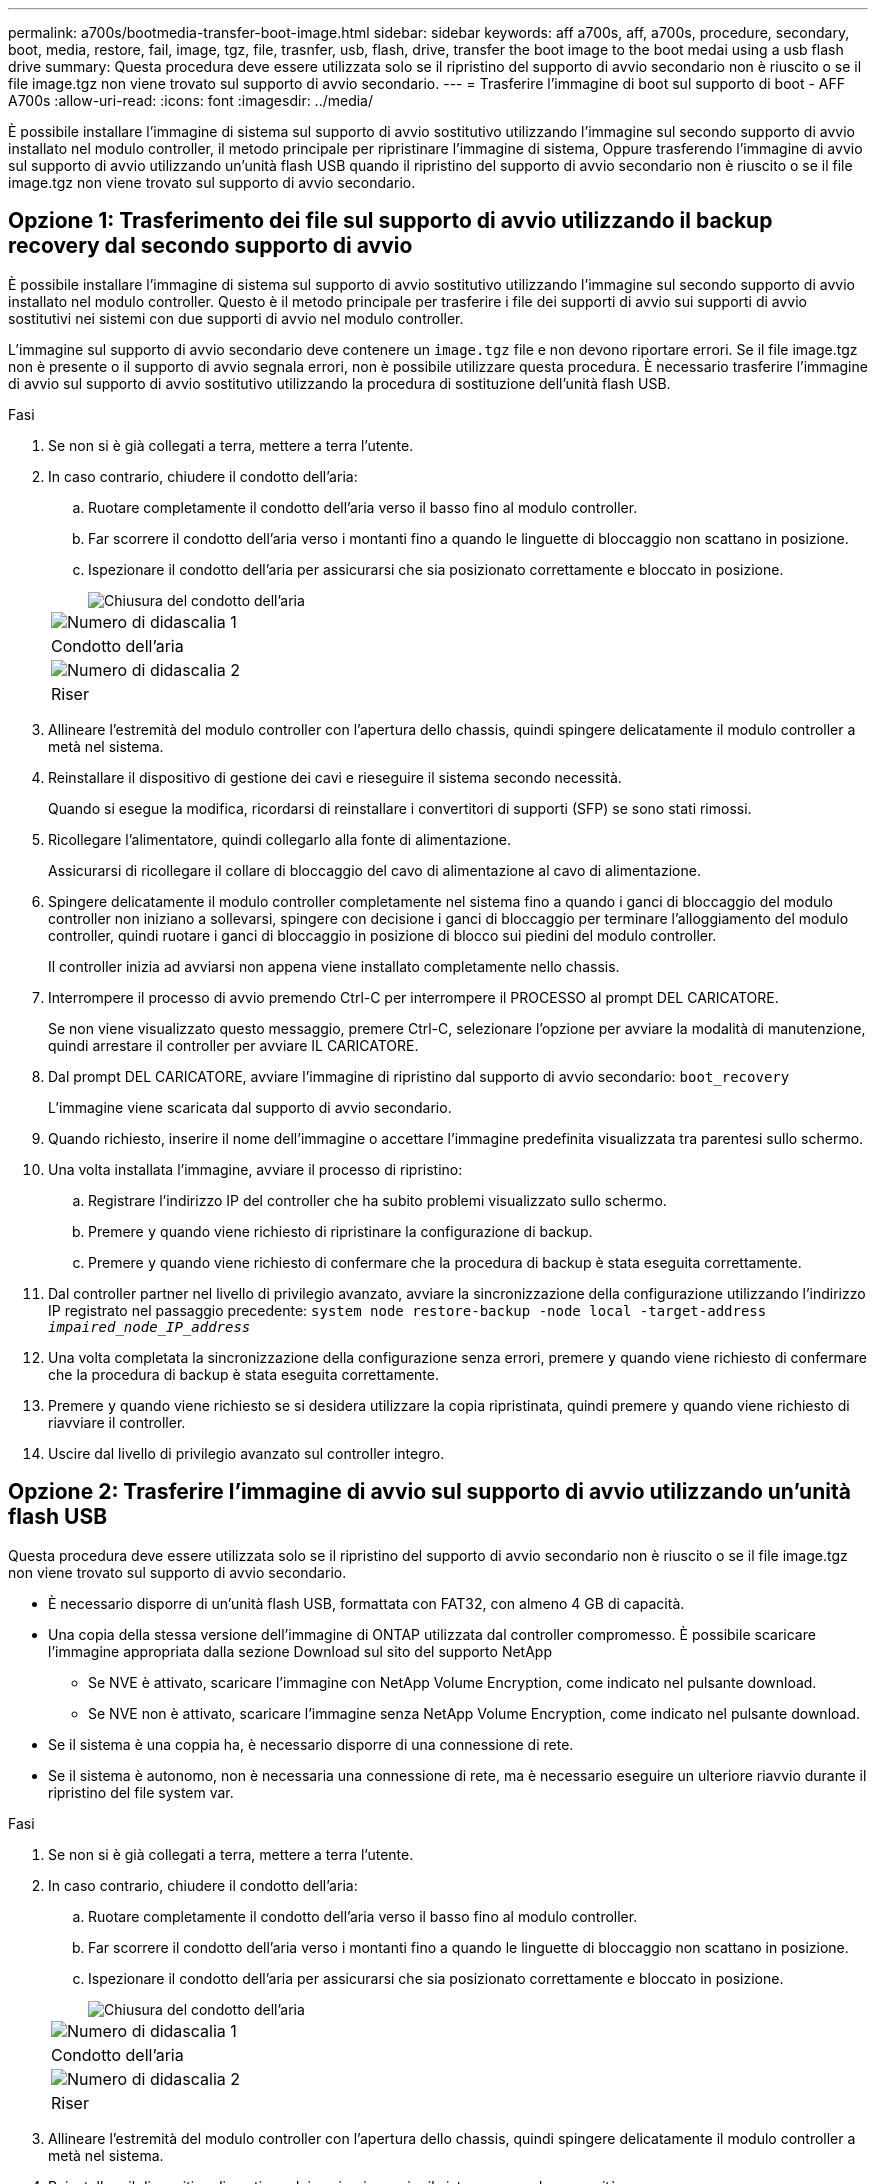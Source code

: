---
permalink: a700s/bootmedia-transfer-boot-image.html 
sidebar: sidebar 
keywords: aff a700s, aff, a700s, procedure, secondary, boot, media, restore, fail, image, tgz, file, trasnfer, usb, flash, drive, transfer the boot image to the boot medai using a usb flash drive 
summary: Questa procedura deve essere utilizzata solo se il ripristino del supporto di avvio secondario non è riuscito o se il file image.tgz non viene trovato sul supporto di avvio secondario. 
---
= Trasferire l'immagine di boot sul supporto di boot - AFF A700s
:allow-uri-read: 
:icons: font
:imagesdir: ../media/


[role="lead"]
È possibile installare l'immagine di sistema sul supporto di avvio sostitutivo utilizzando l'immagine sul secondo supporto di avvio installato nel modulo controller, il metodo principale per ripristinare l'immagine di sistema, Oppure trasferendo l'immagine di avvio sul supporto di avvio utilizzando un'unità flash USB quando il ripristino del supporto di avvio secondario non è riuscito o se il file image.tgz non viene trovato sul supporto di avvio secondario.



== Opzione 1: Trasferimento dei file sul supporto di avvio utilizzando il backup recovery dal secondo supporto di avvio

È possibile installare l'immagine di sistema sul supporto di avvio sostitutivo utilizzando l'immagine sul secondo supporto di avvio installato nel modulo controller. Questo è il metodo principale per trasferire i file dei supporti di avvio sui supporti di avvio sostitutivi nei sistemi con due supporti di avvio nel modulo controller.

L'immagine sul supporto di avvio secondario deve contenere un `image.tgz` file e non devono riportare errori. Se il file image.tgz non è presente o il supporto di avvio segnala errori, non è possibile utilizzare questa procedura. È necessario trasferire l'immagine di avvio sul supporto di avvio sostitutivo utilizzando la procedura di sostituzione dell'unità flash USB.

.Fasi
. Se non si è già collegati a terra, mettere a terra l'utente.
. In caso contrario, chiudere il condotto dell'aria:
+
.. Ruotare completamente il condotto dell'aria verso il basso fino al modulo controller.
.. Far scorrere il condotto dell'aria verso i montanti fino a quando le linguette di bloccaggio non scattano in posizione.
.. Ispezionare il condotto dell'aria per assicurarsi che sia posizionato correttamente e bloccato in posizione.
+
image::../media/drw_a700s_close_air_duct.png[Chiusura del condotto dell'aria]

+
|===


 a| 
image:../media/icon_round_1.png["Numero di didascalia 1"]
 a| 
Condotto dell'aria



 a| 
image:../media/icon_round_2.png["Numero di didascalia 2"]
 a| 
Riser

|===


. Allineare l'estremità del modulo controller con l'apertura dello chassis, quindi spingere delicatamente il modulo controller a metà nel sistema.
. Reinstallare il dispositivo di gestione dei cavi e rieseguire il sistema secondo necessità.
+
Quando si esegue la modifica, ricordarsi di reinstallare i convertitori di supporti (SFP) se sono stati rimossi.

. Ricollegare l'alimentatore, quindi collegarlo alla fonte di alimentazione.
+
Assicurarsi di ricollegare il collare di bloccaggio del cavo di alimentazione al cavo di alimentazione.

. Spingere delicatamente il modulo controller completamente nel sistema fino a quando i ganci di bloccaggio del modulo controller non iniziano a sollevarsi, spingere con decisione i ganci di bloccaggio per terminare l'alloggiamento del modulo controller, quindi ruotare i ganci di bloccaggio in posizione di blocco sui piedini del modulo controller.
+
Il controller inizia ad avviarsi non appena viene installato completamente nello chassis.

. Interrompere il processo di avvio premendo Ctrl-C per interrompere il PROCESSO al prompt DEL CARICATORE.
+
Se non viene visualizzato questo messaggio, premere Ctrl-C, selezionare l'opzione per avviare la modalità di manutenzione, quindi arrestare il controller per avviare IL CARICATORE.

. Dal prompt DEL CARICATORE, avviare l'immagine di ripristino dal supporto di avvio secondario: `boot_recovery`
+
L'immagine viene scaricata dal supporto di avvio secondario.

. Quando richiesto, inserire il nome dell'immagine o accettare l'immagine predefinita visualizzata tra parentesi sullo schermo.
. Una volta installata l'immagine, avviare il processo di ripristino:
+
.. Registrare l'indirizzo IP del controller che ha subito problemi visualizzato sullo schermo.
.. Premere `y` quando viene richiesto di ripristinare la configurazione di backup.
.. Premere `y` quando viene richiesto di confermare che la procedura di backup è stata eseguita correttamente.


. Dal controller partner nel livello di privilegio avanzato, avviare la sincronizzazione della configurazione utilizzando l'indirizzo IP registrato nel passaggio precedente: `system node restore-backup -node local -target-address _impaired_node_IP_address_`
. Una volta completata la sincronizzazione della configurazione senza errori, premere `y` quando viene richiesto di confermare che la procedura di backup è stata eseguita correttamente.
. Premere `y` quando viene richiesto se si desidera utilizzare la copia ripristinata, quindi premere `y` quando viene richiesto di riavviare il controller.
. Uscire dal livello di privilegio avanzato sul controller integro.




== Opzione 2: Trasferire l'immagine di avvio sul supporto di avvio utilizzando un'unità flash USB

Questa procedura deve essere utilizzata solo se il ripristino del supporto di avvio secondario non è riuscito o se il file image.tgz non viene trovato sul supporto di avvio secondario.

* È necessario disporre di un'unità flash USB, formattata con FAT32, con almeno 4 GB di capacità.
* Una copia della stessa versione dell'immagine di ONTAP utilizzata dal controller compromesso. È possibile scaricare l'immagine appropriata dalla sezione Download sul sito del supporto NetApp
+
** Se NVE è attivato, scaricare l'immagine con NetApp Volume Encryption, come indicato nel pulsante download.
** Se NVE non è attivato, scaricare l'immagine senza NetApp Volume Encryption, come indicato nel pulsante download.


* Se il sistema è una coppia ha, è necessario disporre di una connessione di rete.
* Se il sistema è autonomo, non è necessaria una connessione di rete, ma è necessario eseguire un ulteriore riavvio durante il ripristino del file system var.


.Fasi
. Se non si è già collegati a terra, mettere a terra l'utente.
. In caso contrario, chiudere il condotto dell'aria:
+
.. Ruotare completamente il condotto dell'aria verso il basso fino al modulo controller.
.. Far scorrere il condotto dell'aria verso i montanti fino a quando le linguette di bloccaggio non scattano in posizione.
.. Ispezionare il condotto dell'aria per assicurarsi che sia posizionato correttamente e bloccato in posizione.
+
image::../media/drw_a700s_close_air_duct.png[Chiusura del condotto dell'aria]

+
|===


 a| 
image:../media/icon_round_1.png["Numero di didascalia 1"]
 a| 
Condotto dell'aria



 a| 
image:../media/icon_round_2.png["Numero di didascalia 2"]
 a| 
Riser

|===


. Allineare l'estremità del modulo controller con l'apertura dello chassis, quindi spingere delicatamente il modulo controller a metà nel sistema.
. Reinstallare il dispositivo di gestione dei cavi e rieseguire il sistema secondo necessità.
+
Quando si esegue la modifica, ricordarsi di reinstallare i convertitori di supporti (SFP) se sono stati rimossi.

. Ricollegare l'alimentatore, quindi collegarlo alla fonte di alimentazione.
+
Assicurarsi di ricollegare il collare di bloccaggio del cavo di alimentazione al cavo di alimentazione.

. Inserire l'unità flash USB nello slot USB del modulo controller.
+
Assicurarsi di installare l'unità flash USB nello slot contrassegnato per i dispositivi USB e non nella porta della console USB.

. Spingere delicatamente il modulo controller completamente nel sistema fino a quando i ganci di bloccaggio del modulo controller non iniziano a sollevarsi, spingere con decisione i ganci di bloccaggio per terminare l'alloggiamento del modulo controller, quindi ruotare i ganci di bloccaggio in posizione di blocco sui piedini del modulo controller.
+
Il controller inizia ad avviarsi non appena viene installato completamente nello chassis.

. Interrompere il processo di avvio premendo Ctrl-C per interrompere il PROCESSO al prompt DEL CARICATORE.
+
Se non viene visualizzato questo messaggio, premere Ctrl-C, selezionare l'opzione per avviare la modalità di manutenzione, quindi arrestare il controller per avviare IL CARICATORE.

. Sebbene le variabili d'ambiente e i bootargs siano conservati, è necessario verificare che tutte le variabili d'ambiente di boot e i bootargs necessari siano impostati correttamente per il tipo di sistema e per la configurazione utilizzando il `printenv bootarg name` e correggere eventuali errori utilizzando `setenv variable-name <value>` comando.
+
.. Controllare le variabili di ambiente di boot:
+
*** `bootarg.init.boot_clustered`
*** `partner-sysid`
*** `bootarg.init.flash_optimized` Per AFF C190/AFF A220 (All Flash FAS)
*** `bootarg.init.san_optimized` Per array AFF A220 e SAN all-flash
*** `bootarg.init.switchless_cluster.enable`


.. Se External Key Manager (Gestore chiavi esterne) è attivato, controllare i valori di boot, elencati in `kenv` Output ASUP:
+
*** `bootarg.storageencryption.support <value>`
*** `bootarg.keymanager.support <value>`
*** `kmip.init.interface <value>`
*** `kmip.init.ipaddr <value>`
*** `kmip.init.netmask <value>`
*** `kmip.init.gateway <value>`


.. Se Onboard Key Manager è attivato, controllare i valori di boot, elencati nella `kenv` Output ASUP:
+
*** `bootarg.storageencryption.support <value>`
*** `bootarg.keymanager.support <value>`
*** `bootarg.onboard_keymanager <value>`


.. Salvare le variabili di ambiente modificate con `savenv` comando
.. Confermare le modifiche utilizzando `printenv _variable-name_` comando.


. Dal prompt DEL CARICATORE, avviare l'immagine di ripristino dall'unità flash USB: `boot_recovery`
+
L'immagine viene scaricata dall'unità flash USB.

. Quando richiesto, inserire il nome dell'immagine o accettare l'immagine predefinita visualizzata tra parentesi sullo schermo.
. Una volta installata l'immagine, avviare il processo di ripristino:
+
.. Registrare l'indirizzo IP del controller che ha subito problemi visualizzato sullo schermo.
.. Premere `y` quando viene richiesto di ripristinare la configurazione di backup.
.. Premere `y` quando viene richiesto di confermare che la procedura di backup è stata eseguita correttamente.


. Premere `y` quando viene richiesto se si desidera utilizzare la copia ripristinata, quindi premere `y` quando viene richiesto di riavviare il controller.
. Dal controller partner nel livello di privilegio avanzato, avviare la sincronizzazione della configurazione utilizzando l'indirizzo IP registrato nel passaggio precedente: `system node restore-backup -node local -target-address _impaired_node_IP_address_`
. Una volta completata la sincronizzazione della configurazione senza errori, premere `y` quando viene richiesto di confermare che la procedura di backup è stata eseguita correttamente.
. Premere `y` quando viene richiesto se si desidera utilizzare la copia ripristinata, quindi premere `y` quando viene richiesto di riavviare il controller.
. Verificare che le variabili ambientali siano impostate come previsto.
+
.. Portare il controller al prompt DEL CARICATORE.
+
Dal prompt di ONTAP, puoi eseguire il comando 'System node halt -skip-lif-migration-before-shutdown true -ignore-quorum-warnings true -inhibit-takeover true'.

.. Controllare le impostazioni delle variabili di ambiente con `printenv` comando.
.. Se una variabile di ambiente non è impostata come previsto, modificarla con `setenv __environment-variable-name__ __changed-value__` comando.
.. Salvare le modifiche utilizzando `savenv` comando.
.. Riavviare il controller.


. Con il controller riavviato per problemi che visualizza `Waiting for giveback...` eseguire un giveback dal controller integro:
+
[cols="1,2"]
|===
| Se il sistema è in... | Quindi... 


 a| 
Una coppia ha
 a| 
Una volta visualizzato il `Waiting for giveback...` eseguire un giveback dal controller integro:

.. Dal controller integro: `storage failover giveback -ofnode partner_node_name`
+
Il controller compromesso recupera lo storage, termina l'avvio e poi si riavvia e viene nuovamente sostituito dal controller integro.

+

NOTE: Se il giveback viene vetoed, puoi prendere in considerazione la possibilità di ignorare i veti.

+
https://docs.netapp.com/us-en/ontap/high-availability/index.html["Gestione delle coppie HA"^]

.. Monitorare l'avanzamento dell'operazione di giveback utilizzando `storage failover show-giveback` comando.
.. Una volta completata l'operazione di giveback, verificare che la coppia ha sia in buone condizioni e che sia possibile effettuare il takeover utilizzando `storage failover show` comando.
.. Ripristinare il giveback automatico se è stato disattivato utilizzando `storage failover modify` comando.


|===
. Uscire dal livello di privilegio avanzato sul controller integro.

